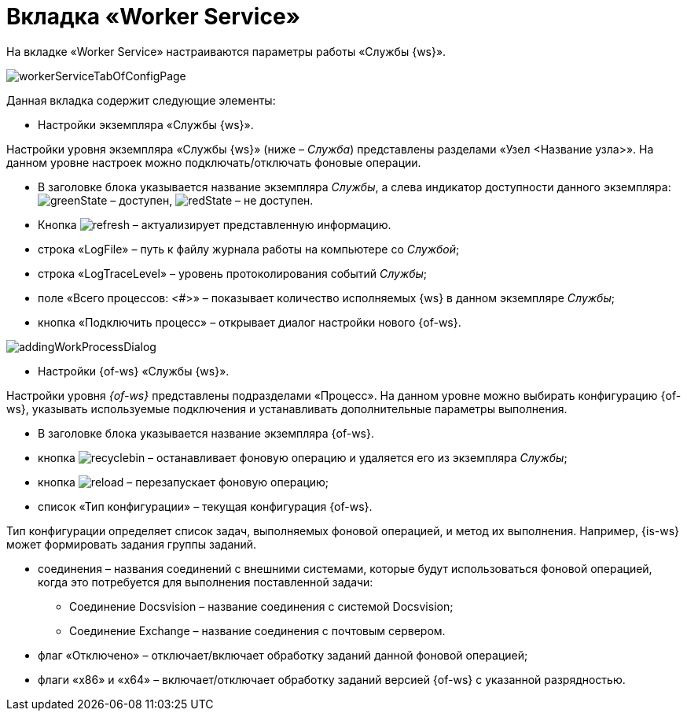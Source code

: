 = Вкладка «Worker Service»

На вкладке «Worker Service» настраиваются параметры работы «Службы {ws}».

image::workerServiceTabOfConfigPage.png[]

Данная вкладка содержит следующие элементы:

* Настройки экземпляра «Службы {ws}».

Настройки уровня экземпляра «Службы {ws}» (ниже – _Служба_) представлены разделами «Узел &lt;Название узла&gt;». На данном уровне настроек можно подключать/отключать фоновые операции.

* В заголовке блока указывается название экземпляра _Службы_, а слева индикатор доступности данного экземпляра: image:buttons/greenState.png[] – доступен, image:buttons/redState.png[] – не доступен.

* Кнопка image:buttons/refresh.png[] – актуализирует представленную информацию.

* строка «LogFile» – путь к файлу журнала работы на компьютере со _Службой_;

* строка «LogTraceLevel» – уровень протоколирования событий _Службы_;

* поле «Всего процессов: &lt;#&gt;» – показывает количество исполняемых {ws} в данном экземпляре _Службы_;

* кнопка «Подключить процесс» – открывает диалог настройки нового {of-ws}.

image::addingWorkProcessDialog.png[]

* Настройки {of-ws} «Службы {ws}».

Настройки уровня _{of-ws}_ представлены подразделами «Процесс». На данном уровне можно выбирать конфигурацию {of-ws}, указывать используемые подключения и устанавливать дополнительные параметры выполнения.

* В заголовке блока указывается название экземпляра {of-ws}.

* кнопка image:buttons/recyclebin.png[] – останавливает фоновую операцию и удаляется его из экземпляра _Службы_;

* кнопка image:buttons/reload.png[] – перезапускает фоновую операцию;

* список «Тип конфигурации» – текущая конфигурация {of-ws}.

Тип конфигурации определяет список задач, выполняемых фоновой операцией, и метод их выполнения. Например, {is-ws} может формировать задания группы заданий.

* соединения – названия соединений с внешними системами, которые будут использоваться фоновой операцией, когда это потребуется для выполнения поставленной задачи:

** Соединение Docsvision – название соединения с системой Docsvision;
** Соединение Exchange – название соединения с почтовым сервером.
* флаг «Отключено» – отключает/включает обработку заданий данной фоновой операцией;

* флаги «x86» и «x64» – включает/отключает обработку заданий версией {of-ws} с указанной разрядностью.
